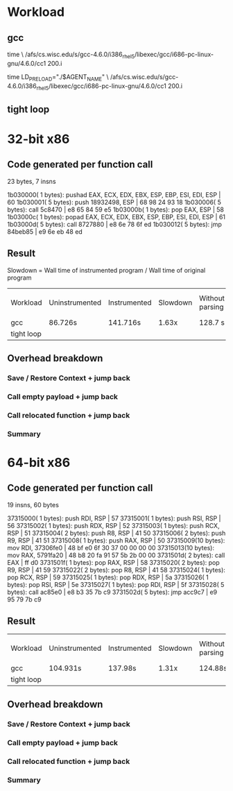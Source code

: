 * Workload
** gcc
time \
/afs/cs.wisc.edu/s/gcc-4.6.0/i386_rhel5/libexec/gcc/i686-pc-linux-gnu/4.6.0/cc1
200.i

time LD_PRELOAD="./$AGENT_NAME" \
/afs/cs.wisc.edu/s/gcc-4.6.0/i386_rhel5/libexec/gcc/i686-pc-linux-gnu/4.6.0/cc1
200.i

** tight loop
* 32-bit x86
** Code generated per function call
23 bytes, 7 insns

    1b030000( 1 bytes): pushad EAX, ECX, EDX, EBX, ESP, EBP, ESI, EDI, ESP | 60 
    1b030001( 5 bytes): push 18932498, ESP        | 68 98 24 93 18 
    1b030006( 5 bytes): call 5c8470               | e8 65 84 59 e5 
    1b03000b( 1 bytes): pop EAX, ESP              | 58 
    1b03000c( 1 bytes): popad EAX, ECX, EDX, EBX, ESP, EBP, ESI, EDI, ESP | 61 
    1b03000d( 5 bytes): call 8727880              | e8 6e 78 6f ed 
    1b030012( 5 bytes): jmp 84beb85               | e9 6e eb 48 ed 

** Result

Slowdown = Wall time of instrumented program / Wall time of original program

| Workload   | Uninstrumented | Instrumented | Slowdown | Without parsing | w/o parsing slowdown |
| gcc        | 86.726s        | 141.716s     | 1.63x    | 128.7 s         | 1.48                 |
| tight loop |                |              |          |                 |                      |

** Overhead breakdown
*** Save / Restore Context + jump back
*** Call empty payload + jump back
*** Call relocated function + jump back
*** Summary

* 64-bit x86
** Code generated per function call
19 insns, 60 bytes

    37315000( 1 bytes): push RDI, RSP             | 57 
    37315001( 1 bytes): push RSI, RSP             | 56 
    37315002( 1 bytes): push RDX, RSP             | 52 
    37315003( 1 bytes): push RCX, RSP             | 51 
    37315004( 2 bytes): push R8, RSP              | 41 50 
    37315006( 2 bytes): push R9, RSP              | 41 51 
    37315008( 1 bytes): push RAX, RSP             | 50 
    37315009(10 bytes): mov RDI, 37306fe0         | 48 bf e0 6f 30 37 00 00 00 00 
    37315013(10 bytes): mov RAX, 5791fa20         | 48 b8 20 fa 91 57 5b 2b 00 00 
    3731501d( 2 bytes): call EAX                  | ff d0 
    3731501f( 1 bytes): pop RAX, RSP              | 58 
    37315020( 2 bytes): pop R9, RSP               | 41 59 
    37315022( 2 bytes): pop R8, RSP               | 41 58 
    37315024( 1 bytes): pop RCX, RSP              | 59 
    37315025( 1 bytes): pop RDX, RSP              | 5a 
    37315026( 1 bytes): pop RSI, RSP              | 5e 
    37315027( 1 bytes): pop RDI, RSP              | 5f 
    37315028( 5 bytes): call ac85e0               | e8 b3 35 7b c9 
    3731502d( 5 bytes): jmp acc9c7                | e9 95 79 7b c9 

** Result
| Workload   | Uninstrumented | Instrumented | Slowdown | Without parsing | w/o parsing slowdown |
| gcc        | 104.931s       | 137.98s      |    1.31x | 124.88s         |                1.19x |
| tight loop |                |              |          |                 |                      |

** Overhead breakdown
*** Save / Restore Context + jump back
*** Call empty payload + jump back
*** Call relocated function + jump back
*** Summary
